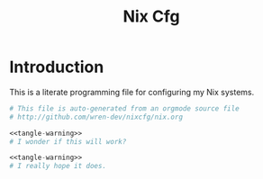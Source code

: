 #+TITLE: Nix Cfg

* Introduction
This is a literate programming file for configuring my Nix systems.
#+NAME: tangle-warning
#+begin_src nix
	# This file is auto-generated from an orgmode source file
	# http://github.com/wren-dev/nixcfg/nix.org
#+end_src

#+begin_src nix :noweb yes :tangle ./modules/test.nix
    <<tangle-warning>>
    # I wonder if this will work?
#+end_src

#+begin_src nix :noweb yes :tangle ./modules/test2.nix
    <<tangle-warning>>
    # I really hope it does.
#+end_src
